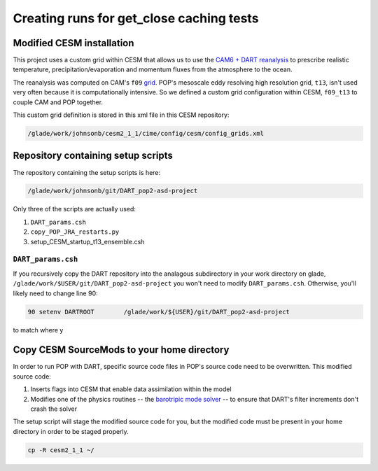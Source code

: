#########################################
Creating runs for get_close caching tests
#########################################

Modified CESM installation
==========================

This project uses a custom grid within CESM that allows us to use the `CAM6 +
DART reanalysis <https://www.nature.com/articles/s41598-021-92927-0>`_ to
prescribe realistic temperature, precipitation/evaporation and momentum fluxes
from the atmosphere to the ocean. 

The reanalysis was computed on CAM's ``f09`` `grid <https://www.cesm.ucar.edu/models/cesm2/config/grids.html>`_.
POP's mesoscale eddy resolving high resolution grid, ``t13``, isn't used very
often because it is computationally intensive. So we defined a custom grid
configuration within CESM, ``f09_t13`` to couple CAM and POP together.

This custom grid definition is stored in this xml file in this CESM repository:

.. code-block::
   
   /glade/work/johnsonb/cesm2_1_1/cime/config/cesm/config_grids.xml

Repository containing setup scripts
===================================

The repository containing the setup scripts is here:

.. code-block::

   /glade/work/johnsonb/git/DART_pop2-asd-project

Only three of the scripts are actually used:

#. ``DART_params.csh``
#. ``copy_POP_JRA_restarts.py``
#. setup_CESM_startup_t13_ensemble.csh

``DART_params.csh``
-------------------

If you recursively copy the DART repository into the analagous subdirectory
in your work directory on glade, ``/glade/work/$USER/git/DART_pop2-asd-project``
you won't need to modify ``DART_params.csh``. Otherwise, you'll likely need to
change line 90:

.. code-block::

   90 setenv DARTROOT        /glade/work/${USER}/git/DART_pop2-asd-project

to match where y


Copy CESM SourceMods to your home directory
===========================================

In order to run POP with DART, specific source code files in POP's source code
need to be overwritten. This modified source code:

#. Inserts flags into CESM that enable data assimilation within the model
#. Modifies one of the physics routines -- the `barotripic mode solver <https://www.cesm.ucar.edu/models/cesm1.0/pop2/doc/users/node39.html>`_
   -- to ensure that DART's filter increments don't crash the solver

The setup script will stage the modified source code for you, but the modified
code must be present in your home directory in order to be staged properly.

.. code-block::

   cp -R cesm2_1_1 ~/

